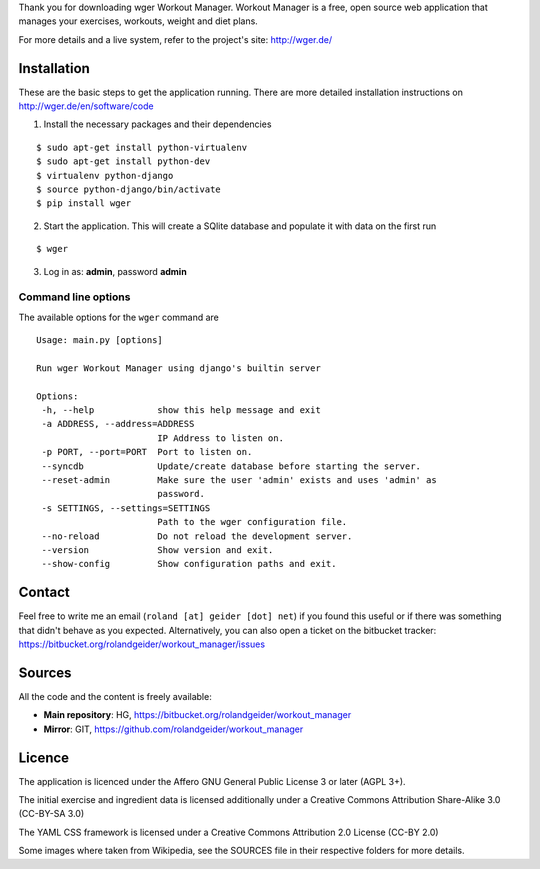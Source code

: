 Thank you for downloading wger Workout Manager. Workout Manager is a free, open
source web application that manages your exercises, workouts, weight and diet
plans.

For more details and a live system, refer to the project's site: http://wger.de/


Installation
============

These are the basic steps to get the application running. There are more
detailed installation instructions on http://wger.de/en/software/code

1) Install the necessary packages and their dependencies

::

 $ sudo apt-get install python-virtualenv
 $ sudo apt-get install python-dev
 $ virtualenv python-django
 $ source python-django/bin/activate
 $ pip install wger


2) Start the application. This will create a SQlite database and populate it with data on the first run

::

 $ wger


3) Log in as: **admin**, password **admin**


Command line options
--------------------

The available options for the ``wger`` command are ::

 Usage: main.py [options]

 Run wger Workout Manager using django's builtin server

 Options:
  -h, --help            show this help message and exit
  -a ADDRESS, --address=ADDRESS
                        IP Address to listen on.
  -p PORT, --port=PORT  Port to listen on.
  --syncdb              Update/create database before starting the server.
  --reset-admin         Make sure the user 'admin' exists and uses 'admin' as
                        password.
  -s SETTINGS, --settings=SETTINGS
                        Path to the wger configuration file.
  --no-reload           Do not reload the development server.
  --version             Show version and exit.
  --show-config         Show configuration paths and exit.

Contact
=======

Feel free to write me an email (``roland [at] geider [dot] net``) if you found
this useful or if there was something that didn't behave as you expected.
Alternatively, you can also open a ticket on the bitbucket tracker:
https://bitbucket.org/rolandgeider/workout_manager/issues


Sources
=======

All the code and the content is freely available:

* **Main repository**: HG, https://bitbucket.org/rolandgeider/workout_manager
* **Mirror**: GIT, https://github.com/rolandgeider/workout_manager


Licence
=======

The application is licenced under the Affero GNU General Public License 3 or later
(AGPL 3+).

The initial exercise and ingredient data is licensed additionally under a
Creative Commons Attribution Share-Alike 3.0 (CC-BY-SA 3.0)

The YAML CSS framework is licensed under a Creative Commons Attribution 2.0
License (CC-BY 2.0)

Some images where taken from Wikipedia, see the SOURCES file in their respective
folders for more details.
